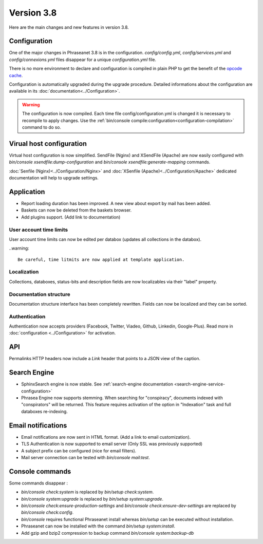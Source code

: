 Version 3.8
===========

Here are the main changes and new features in version 3.8.

Configuration
-------------

One of the major changes in Phraseanet 3.8 is in the configuration.
*config/config.yml*, *config/services.yml* and *config/connexions.yml* files
disappear for a unique *configuration.yml* file.

There is no more environment to declare and configuration is compiled in plain
PHP to get the benefit of the `opcode cache`_.

Configuration is automatically upgraded during the upgrade procedure. Detailed
informations about the configuration are available in its
:doc:`documentation<../Configuration>`.

.. warning::

    The configuration is now compiled. Each time file config/configuration.yml
    is changed it is necessary to recompile to apply changes.
    Use the :ref:`bin/console compile:configuration<configuration-compilation>`
    command to do so.

Virual host configuration
-------------------------

Virtual host configuration is now simplified. SendFile (Nginx) and XSendFile
(Apache) are now easily configured with `bin/console xsendfile:dump-configuration`
and `bin/console xsendfile:generate-mapping` commands.

:doc:`Senfile (Nginx)<../Configuration/Nginx>` and
:doc:`XSenfile (Apache)<../Configuration/Apache>` dedicated documentation will
help to upgrade settings.

Application
-----------

- Report loading duration has been improved. A new view about export by mail
  has been added.
- Baskets can now be deleted from the baskets browser.
- Add plugins support. (Add link to documentation)

User account time limits
************************

User account time limits can now be edited per databox (updates all collections
in the databox).

..warning::

    Be careful, time litmits are now applied at template application.

Localization
************

Collections, databoxes, status-bits and description fields are now localizables
via their "label" property.

Documentation structure
***********************

Documentation structure interface has been completely rewritten. Fields can now
be localized and they can be sorted.

Authentication
**************

Authentication now accepts providers (Facebook, Twitter, Viadeo, Github,
Linkedin, Google-Plus). Read more in :doc:`configuration <../Configuration>` for
activation.

API
---

Permalinks HTTP headers now include a `Link` header that points to a JSON view
of the caption.

Search Engine
-------------

- SphinxSearch engine is now stable. See
  :ref:`search-engine documentation <search-engine-service-configuration>`
- Phrasea Engine now supports stemming. When searching for "conspiracy", documents
  indexed with "conspirators" will be returned. This feature requires activation
  of the option in "Indexation" task and full databoxes re-indexing.

Email notifications
-------------------

- Email notifications are now sent in HTML format.
  (Add a link to email customization).
- TLS Authentication is now supported to email server (Only SSL was previously
  supported)
- A subject prefix can be configured (nice for email filters).
- Mail server connection can be tested with `bin/console mail:test`.

Console commands
----------------

Some commands disappear :

- `bin/console check:system` is replaced by `bin/setup check:system`.
- `bin/console system:upgrade` is replaced by `bin/setup system:upgrade`.
- `bin/console check:ensure-production-settings` and `bin/console check:ensure-dev-settings`
  are replaced by `bin/console check:config`.

- `bin/console` requires functional Phraseanet install whereas `bin/setup`
  can be executed without installation.
- Phraseanet can now be installed with the command `bin/setup system:install`.
- Add gzip and bzip2 compression to backup command `bin/console system:backup-db`

.. _opcode cache: https://en.wikipedia.org/wiki/List_of_PHP_accelerators
.. _bin/console compile:configuration: ../Console
.. _RFC 5988: https://tools.ietf.org/html/rfc5988
